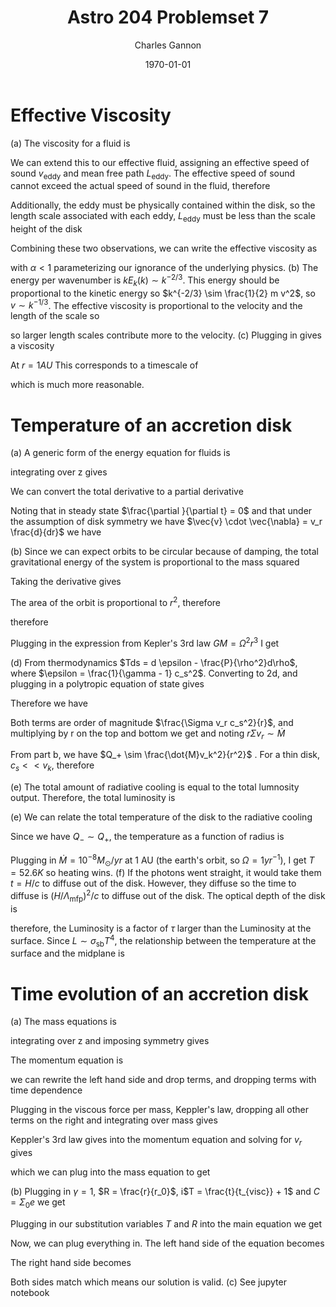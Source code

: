 #+title: Astro 204 Problemset 7
#+author: Charles Gannon
#+email:  cgannon@ucmerced.edu
#+date:   \today
#+startup: latexpreview
#+LATEX_HEADER: \usepackage{enumitem}
#+LATEX_HEADER: \usepackage{breqn}

* Effective Viscosity
(a) The viscosity for a fluid is
 \begin{equation}
  \nu = v_{cs} \lambda_{\text{mfp}}.
 \end{equation}
We can extend this to our effective fluid, assigning an effective speed of sound $v_{\text{eddy}}$ and mean free path $L_{\text{eddy}}$.
The effective speed of sound cannot exceed the actual speed of sound in the fluid, therefore
\begin{equation}
 v_{eddy} < c_s.
\end{equation}
Additionally, the eddy must be physically contained within the disk, so the length scale associated with each eddy, $L_{\text{eddy}}$ must be less than the scale height of the disk
\begin{equation}
 L_{\text{eddy}} < H.
\end{equation}
Combining these two observations, we can write the effective viscosity as
\begin{equation}
 \nu = \alpha c_s H,
\end{equation}
with $\alpha < 1$ parameterizing our ignorance of the underlying physics.
\newline
(b) The energy per wavenumber is $k E_k (k) \sim k^{-2/3}$.
This energy should be proportional to the kinetic energy so $k^{-2/3} \sim \frac{1}{2} m v^2$, so $v \sim k^{-1/3}$.
The effective viscosity is proportional to the velocity and the length of the scale so
\begin{equation}
 \nu = v_{\text{eddy}} L_{\text{eddy}} \sim k^{-1/3} / k = k^{-4/3} \sim l^{4/3}
\end{equation}
so larger length scales contribute more to the velocity.
\newline
(c) Plugging in gives a viscosity
\begin{equation}
 \nu = \alpha c_s H = (10^{-2}) (2 \cdot 10^{6} cm/s) (8 \cdot 10^{11} m) \sim 10^{15} cm^2 / s.
\end{equation}
At $r=1AU$ This corresponds to a timescale of
\begin{equation}
 t = r^2 / \nu = \left(1.5 \cdot 10^{13} cm \right)^2 / \left( 10^{15} cm^2/s  \right) \sim 10^{11} s \sim 10^{3} y
\end{equation}
which is much more reasonable.
* Temperature of an accretion disk
(a) A generic form of the energy equation for fluids is
\begin{equation}
 \rho T \frac{ds}{dt} = \psi - \lambda,
\end{equation}
integrating over z gives
\begin{equation}
 \Sigma T \frac{ds}{ds} = 2 H \psi - 2 H \lambda = Q_+ - Q_-.
\end{equation}
We can convert the total derivative to a partial derivative
\begin{equation}
 \frac{d}{dt} = \frac{\partial }{\partial t} + \vec{v} \cdot \vec{\nabla}.
\end{equation}
Noting that in steady state $\frac{\partial }{\partial t} = 0$ and that under the assumption of disk symmetry we have $\vec{v} \cdot \vec{\nabla} = v_r \frac{d}{dr}$ we have
\begin{equation}
 \Sigma v_r T \frac{ds}{dr} = Q_+ - Q_- .
\end{equation}
\newline
(b) Since we can expect orbits to be circular because of damping, the total gravitational energy of the system is proportional to the mass squared
\begin{equation}
 E \sim -\frac{G M^2}{r}.
\end{equation}
Taking the derivative gives
\begin{equation}
 \dot{E} \sim -\frac{G M \dot{M}}{r}.
\end{equation}
The area of the orbit is proportional to $r^2$, therefore
\begin{equation}
 Q_+ \propto r^2,
\end{equation}
therefore
\begin{equation}
 Q_+ \sim \frac{G M \dot{M}}{r^3}.
\end{equation}
Plugging in the expression from Kepler's 3rd law $GM = \Omega^2 r^3$ I get
\begin{equation}
 Q_+ \sim \Omega^2 M
\end{equation}
\newline
(d) From thermodynamics $Tds = d \epsilon - \frac{P}{\rho^2}d\rho$, where $\epsilon  = \frac{1}{\gamma - 1} c_s^2$.
Converting to 2d, and plugging in a polytropic equation of state gives
\begin{equation}
 Tds = \frac{1}{\gamma - 1} c_s^2 - c_s^2 \frac{d \Sigma}{\Sigma}
\end{equation}
Therefore we have
\begin{equation}
 \Sigma v_r T \frac{ds}{dr} = \frac{1}{\gamma - 1} \Sigma \frac{d c_s^2}{dr} - c_s^2 v_r \frac{d \Sigma}{dr}.
\end{equation}
Both terms are order of magnitude $\frac{\Sigma v_r c_s^2}{r}$, and multiplying by r on the top and bottom we get and noting $r \Sigma v_r \sim \dot{M}$
\begin{equation}
 \frac{r \Sigma v_r c_s^2}{r^2} \sim \frac{\dot{M} c_s^2}{r^2}.
\end{equation}
From part b, we have  $Q_+ \sim \frac{\dot{M}v_k^2}{r^2}$ .
For a thin disk, $c_s << v_k$, therefore
\begin{equation}
 \Sigma v_r T \frac{ds}{dr} << Q_+.
\end{equation}
(e) The total amount of radiative cooling is equal to the total lumnosity output.
Therefore, the total luminosity is
\begin{equation}
 L = \int_{R_*}^\infty 2 \pi r Q_- dr \sim \frac{G M \dot{M}}{2 R_*}.
\end{equation}
\newline
(e) We can relate the total temperature of the disk to the radiative cooling
\begin{equation}
 Q_- = 2 \sigma_{sb} T^4.
\end{equation}
Since we have $Q_- \sim Q_+$, the temperature as a function of radius is
\begin{equation}
 T^4 = \frac{3 G M \dot{M}}{8 \pi \sigma_{sb} r^3} = \frac{3 \Omega^2 \dot{M}}{8 \pi \sigma_{sb}}.
\end{equation}
Plugging in $\dot{M} = 10^{-8} M_\odot / yr$ at 1 AU (the earth's orbit, so
$\Omega = 1yr^{-1}$), I get $T = 52.6 K$ so heating wins.
(f) If the photons went straight, it would take them $t = H/c$ to diffuse out of the disk.
However, they diffuse so the time to diffuse is $\left(H / \Lambda_{\text{mfp}} \right)^2 / c$ to diffuse out of the disk.
The optical depth of the disk is
\begin{equation}
 \tau = n \sigma H = H / \lambda_{\text{mfp}},
\end{equation}
therefore, the Luminosity is a factor of $\tau$ larger than the Luminosity at the surface.
Since $L \sim \sigma_{\text{sb}} T^4$, the relationship between the temperature at the surface and the midplane is
\begin{equation}
 T_m \sim T_s \tau^{1/4}
\end{equation}
* Time evolution of an accretion disk
(a) The mass equations is
\begin{equation}
 \frac{\partial \rho}{\partial t} + \vec{\nabla} \cdot (\rho \vec{v}) = 0,
\end{equation}
integrating over z and imposing symmetry gives
\begin{equation}
 \frac{\partial \Sigma}{\partial t} + \frac{1}{r} (r \Sigma v_r) = 0
\end{equation}
The momentum equation is
\begin{equation}
 \rho \frac{d \vec{v}}{dt} = - \vec{\nabla} P + \rho \vec{f},
\end{equation}
we can rewrite the left hand side and drop terms, and  dropping terms with time dependence
\begin{equation}
 \rho \frac{d \vec{v}}{dt} = \rho (\vec{v} \cdot \vec{\nabla}) \vec{v}
\end{equation}
Plugging in the viscous force per mass, Keppler's law, dropping all other terms on the right and integrating over mass gives
\begin{equation}
 \Sigma v_r \frac{\partial }{\partial r} (r^2 \Omega) = \frac{1}{r^2}\frac{\partial }{\partial r} \left( \Sigma \nu r^3 \frac{\partial \Omega}{\partial r}  \right) .
\end{equation}
Keppler's 3rd law gives into the momentum equation and solving for $v_r$ gives
\begin{equation}
 v_r = -3 \Sigma^{-1} r^{-1/2} \frac{\partial }{\partial r}(\Sigma \nu r^{1/2})
\end{equation}
which we can plug into the mass equation to get
\begin{equation}
 \frac{\partial \Sigma}{\partial t} = \frac{3}{r} \frac{\partial }{\partial r} \left[ r^{1/2} \frac{\partial }{\partial r} \left( \Sigma \nu r^{1/2} \right)  \right]
\end{equation}
\newline
(b) Plugging in $\gamma = 1$, $R = \frac{r}{r_0}$, i$T = \frac{t}{t_{visc}} + 1$ and $C = \Sigma_0 e$ we get
\begin{equation}
 \Sigma = C R^{-1} T^{-3/2} e^{-R / T}.
\end{equation}
Plugging in our substitution variables $T$ and $R$ into the main equation we get
\begin{equation}
 \frac{\partial \Sigma}{\partial T} = \frac{1}{R} \frac{\partial }{\partial R} \left[ R^{1/2} \frac{\partial }{\partial R} \left( \Sigma \nu R^{1/2} \right)  \right].
\end{equation}
Now, we can plug everything in.
The left hand side of the equation becomes
\begin{equation}
 C R^{-1} \left( -\frac{3}{2} T^{-5/2} e^{-R/T} + T^{-3/2} e^{-R/T} R T^{-2}  \right) =
\end{equation}
\begin{equation}
 C R^{-1} T^{-3/2} e^{-R / T} \left( -\frac{3}{2} T^{-1} + RT^{-2}  \right) =
\end{equation}
\begin{equation}
\Sigma \left( -\frac{3}{2} T^{-1} + RT^{-2}  \right)
\end{equation}
The right hand side becomes
\begin{equation}
\frac{1}{R} \frac{\partial }{\partial R} \left[ R^{1/2} \frac{\partial }{\partial R} \left( C T^{-3/2} R^{1/2} e^{-R/T} \nu R^{1/2} \right)  \right] =
\end{equation}
\begin{equation}
 C T^{-3/2} \frac{1}{R} \frac{\partial }{\partial R} \left[  \frac{1}{2} e^{-R/T} - R T^{-1} e^{-R/T}  \right] =
\end{equation}
\begin{equation}
 C T^{-3/2} \frac{1}{R} \frac{\partial }{\partial R} \left[ e^{-R/T}\left( \frac{1}{2} - R T^{-1} \right)  \right] =
\end{equation}
\begin{equation}
 C T^{-3/2} R^{-1} \left[ -T^{-1} e^{-R/T} \left( \frac{1}{2} - RT^{-1} \right) - T^{-1}e^{-R/T}  \right] =
\end{equation}
\begin{equation}
 C T^{-3/2} R^{-1} e^{-R/T} \left( -\frac{3}{2} T^{-1} + RT^{-2} \right) =
\end{equation}
\begin{equation}
 \Sigma \left( -\frac{3}{2} T^{-1} + RT^{-2} \right) .
\end{equation}
Both sides match which means our solution is valid.
\newline
(c) See jupyter notebook
